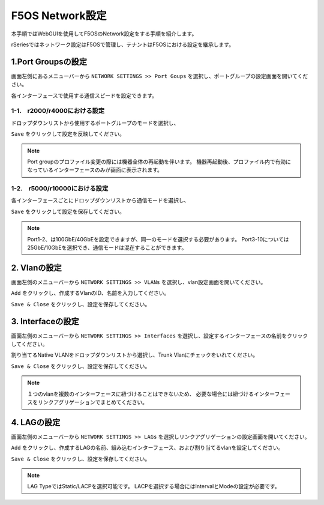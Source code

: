 
F5OS Network設定
########

本手順ではWebGUIを使用してF5OSのNetwork設定をする手順を紹介します。

rSeriesではネットワーク設定はF5OSで管理し、テナントはF5OSにおける設定を継承します。

1.Port Groupsの設定
--------------

画面左側にあるメニューバーから ``NETWORK SETTINGS >> Port Goups`` を選択し、ポートグループの設定画面を開いてください。

各インターフェースで使用する通信スピードを設定できます。

1-1.　r2000/r4000における設定
~~~~~~~~

ドロップダウンリストから使用するポートグループのモードを選択し、

``Save`` をクリックして設定を反映してください。

.. NOTE::
   Port groupのプロファイル変更の際には機器全体の再起動を伴います。
   機器再起動後、プロファイル内で有効になっているインターフェースのみが画面に表示されます。

.. image:: ./media/port-groups-2k4k.png
      :width: 250


1-2.　r5000/r10000における設定
~~~~~~~~
各インターフェースごとにドロップダウンリストから通信モードを選択し、

``Save`` をクリックして設定を保存してください。

.. NOTE::
   Port1-2、は100GbE/40GbEを設定できますが、同一のモードを選択する必要があります。
   Port3-10については25GbE/10GbEを選択でき、通信モードは混在することができます。

.. image:: ./media/port-groups-5k10k.png
      :width: 250

2. Vlanの設定
--------------

画面左側のメニューバーから ``NETWORK SETTINGS >> VLANs`` を選択し、vlan設定画面を開いてください。

``Add`` をクリックし、作成するVlanのID、名前を入力してください。

``Save & Close`` をクリックし、設定を保存してください。

.. image:: ./media/vlan-add.png
   :width: 250

3. Interfaceの設定
--------------

画面左側のメニューバーから ``NETWORK SETTINGS >> Interfaces`` を選択し、設定するインターフェースの名前をクリックしてください。

割り当てるNative VLANをドロップダウンリストから選択し、Trunk Vlanにチェックをいれてください。

``Save & Close`` をクリックし、設定を保存してください。

.. NOTE::
   １つのvlanを複数のインターフェースに紐づけることはできないため、
   必要な場合には紐づけるインターフェースをリンクアグリゲーションでまとめてください。

.. image:: ./media/interface.png
      :width: 250


4. LAGの設定
--------------

画面左側のメニューバーから ``NETWORK SETTINGS >> LAGs`` を選択しリンクアグリゲーションの設定画面を開いてください。

``Add`` をクリックし、作成するLAGの名前、組み込むインターフェース、および割り当てるvlanを設定してください。

``Save & Close`` をクリックし、設定を保存してください。

.. NOTE::
   LAG TypeではStatic/LACPを選択可能です。
   LACPを選択する場合にはIntervalとModeの設定が必要です。

.. image:: ./media/lag.png
      :width: 250

